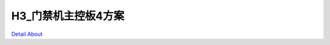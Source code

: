 H3_门禁机主控板4方案 
========================

.. image:: ./H3_ACS_ZHONGNANIT_V10_TOP1.JPG

.. image:: ./H3_ACS_ZHONGNANIT_V10_TOP2.JPG

.. image:: ./H3_ACS_ZHONGNANIT_V10_SIDE1.JPG

.. image:: ./H3_ACS_ZHONGNANIT_V10_SIDE2.JPG

.. image:: ./H3_ACS_ZHONGNANIT_V10_BOTTOM1.JPG

.. image:: ./H3_ACS_ZHONGNANIT_V10_BOTTOM2.JPG

`Detail About <https://allwinwaydocs.readthedocs.io/zh-cn/latest/about.html#about>`_